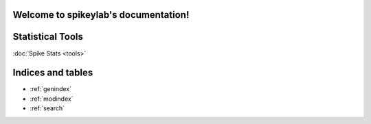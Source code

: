 .. spikeylab documentation master file, created by
   sphinx-quickstart on Fri Oct 18 12:36:05 2013.
   You can adapt this file completely to your liking, but it should at least
   contain the root `toctree` directive.

Welcome to spikeylab's documentation!
=====================================



Statistical Tools
=================

:doc:`Spike Stats <tools>`

Indices and tables
==================

* :ref:`genindex`
* :ref:`modindex`
* :ref:`search`

